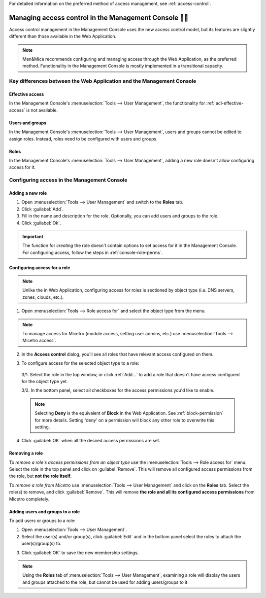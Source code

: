 .. meta::
   :description: Access control management with the Management Console in Micetro by Men&Mice
   :keywords: access control, access control management, role-based access, security, Micetro

For detailed information on the preferred method of access management, see :ref:`access-control`.

.. _acl-console:

Managing access control in the Management Console 👣👣
-----------------------------------------------------

Access control management in the Management Console uses the new access control model, but its features are slightly different than those available in the Web Application.

.. note::
  Men&Mice recommends configuring and managing access through the Web Application, as the preferred method. Functionality in the Management Console is mostly implemented in a transitional capacity.

Key differences between the Web Application and the Management Console
^^^^^^^^^^^^^^^^^^^^^^^^^^^^^^^^^^^^^^^^^^^^^^^^^^^^^^^^^^^^^^^^^^^^^^

Effective access
""""""""""""""""

In the Management Console's :menuselection:`Tools --> User Management`, the functionality for :ref:`acl-effective-access` is not available.

Users and groups
""""""""""""""""

In the Management Console's :menuselection:`Tools --> User Management`, users and groups cannot be edited to assign roles. Instead, roles need to be configured with users and groups.

Roles
"""""

In the Management Console's :menuselection:`Tools --> User Management`, adding a new role doesn't allow configuring access for it.

Configuring access in the Management Console
^^^^^^^^^^^^^^^^^^^^^^^^^^^^^^^^^^^^^^^^^^^^

Adding a new role
"""""""""""""""""

1. Open :menuselection:`Tools --> User Management` and switch to the **Roles** tab.

2. Click :guilabel:`Add`.

3. Fill in the name and description for the role. Optionally, you can add users and groups to the role.

4. Click :guilabel:`Ok`.

.. important::
  The function for *creating* the role doesn't contain options to set access for it in the Management Console. For configuring access, follow the steps in :ref:`console-role-perms`.

.. _console-role-perms:

Configuring access for a role
"""""""""""""""""""""""""""""

.. note::
  Unlike the in Web Application, configuring access for roles is sectioned by object type (i.e. DNS servers, zones, clouds, etc.).

1. Open :menuselection:`Tools --> Role access for` and select the object type from the menu.

.. note::
  To manage access for Micetro (module access, setting user admins, etc.) use :menuselection:`Tools --> Micetro access`.

.. image:: ../../images/acl-console-access-for.png
  :width: 90%
  :align: center

2. In the **Access control** dialog, you'll see all roles that have relevant access configured on them.

.. image:: ../../images/acl-console-access-control-dialog.png
  :width: 60%
  :align: center

3. To configure access for the selected object type to a role:

  3/1. Select the role in the top window, or click :ref:`Add...` to add a role that doesn't have access configured for the object type yet.

  3/2. In the bottom panel, select all checkboxes for the access permissions you'd like to enable.

  .. note::
    Selecting **Deny** is the equivalent of **Block** in the Web Application. See :ref:`block-permission` for more details. Setting 'deny' on a permission will block any other role to overwrite this setting.

4. Click :guilabel:`OK` when all the desired access permissions are set.

Removing a role
"""""""""""""""

To *remove a role's access permissions from an object type* use the :menuselection:`Tools --> Role access for` menu. Select the role in the top panel and click on :guilabel:`Remove`. This will remove all configured access permissions from the role, but **not the role itself**.

To *remove a role from Micetro* use :menuselection:`Tools --> User Management` and click on the **Roles** tab. Select the role(s) to remove, and click :guilabel:`Remove`. This will remove **the role and all its configured access permissions** from Micetro completely.

Adding users and groups to a role
"""""""""""""""""""""""""""""""""

To add users or groups to a role:

1. Open :menuselection:`Tools --> User Management`.

2. Select the user(s) and/or group(s), click :guilabel:`Edit` and in the bottom panel select the roles to attach the user(s)/group(s) to.

..
  .. image:: ../../images/acl-console-user-role-2021.png
    :width: 90%
    :align: center

.. image:: ../../images/acl-console-user-role.png
  :width: 90%
  :align: center

3. Click :guilabel:`OK` to save the new membership settings.

.. note::
  Using the **Roles** tab of :menuselection:`Tools --> User Management`, examining a role will display the users and groups attached to the role, but cannot be used for adding users/groups to it.
